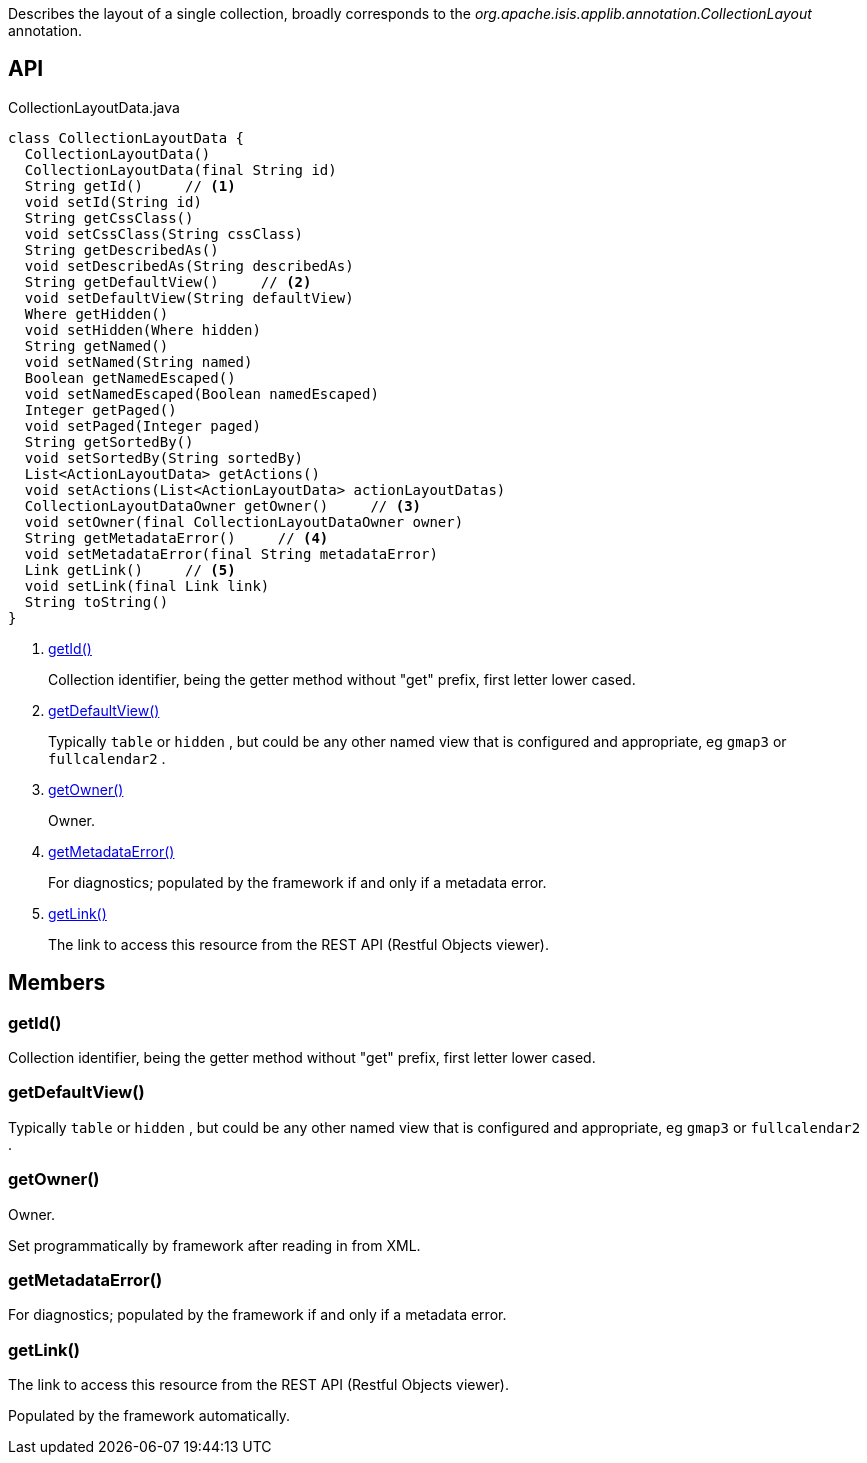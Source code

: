 :Notice: Licensed to the Apache Software Foundation (ASF) under one or more contributor license agreements. See the NOTICE file distributed with this work for additional information regarding copyright ownership. The ASF licenses this file to you under the Apache License, Version 2.0 (the "License"); you may not use this file except in compliance with the License. You may obtain a copy of the License at. http://www.apache.org/licenses/LICENSE-2.0 . Unless required by applicable law or agreed to in writing, software distributed under the License is distributed on an "AS IS" BASIS, WITHOUT WARRANTIES OR  CONDITIONS OF ANY KIND, either express or implied. See the License for the specific language governing permissions and limitations under the License.

Describes the layout of a single collection, broadly corresponds to the _org.apache.isis.applib.annotation.CollectionLayout_ annotation.

== API

[source,java]
.CollectionLayoutData.java
----
class CollectionLayoutData {
  CollectionLayoutData()
  CollectionLayoutData(final String id)
  String getId()     // <.>
  void setId(String id)
  String getCssClass()
  void setCssClass(String cssClass)
  String getDescribedAs()
  void setDescribedAs(String describedAs)
  String getDefaultView()     // <.>
  void setDefaultView(String defaultView)
  Where getHidden()
  void setHidden(Where hidden)
  String getNamed()
  void setNamed(String named)
  Boolean getNamedEscaped()
  void setNamedEscaped(Boolean namedEscaped)
  Integer getPaged()
  void setPaged(Integer paged)
  String getSortedBy()
  void setSortedBy(String sortedBy)
  List<ActionLayoutData> getActions()
  void setActions(List<ActionLayoutData> actionLayoutDatas)
  CollectionLayoutDataOwner getOwner()     // <.>
  void setOwner(final CollectionLayoutDataOwner owner)
  String getMetadataError()     // <.>
  void setMetadataError(final String metadataError)
  Link getLink()     // <.>
  void setLink(final Link link)
  String toString()
}
----

<.> xref:#getId__[getId()]
+
--
Collection identifier, being the getter method without "get" prefix, first letter lower cased.
--
<.> xref:#getDefaultView__[getDefaultView()]
+
--
Typically `table` or `hidden` , but could be any other named view that is configured and appropriate, eg `gmap3` or `fullcalendar2` .
--
<.> xref:#getOwner__[getOwner()]
+
--
Owner.
--
<.> xref:#getMetadataError__[getMetadataError()]
+
--
For diagnostics; populated by the framework if and only if a metadata error.
--
<.> xref:#getLink__[getLink()]
+
--
The link to access this resource from the REST API (Restful Objects viewer).
--

== Members

[#getId__]
=== getId()

Collection identifier, being the getter method without "get" prefix, first letter lower cased.

[#getDefaultView__]
=== getDefaultView()

Typically `table` or `hidden` , but could be any other named view that is configured and appropriate, eg `gmap3` or `fullcalendar2` .

[#getOwner__]
=== getOwner()

Owner.

Set programmatically by framework after reading in from XML.

[#getMetadataError__]
=== getMetadataError()

For diagnostics; populated by the framework if and only if a metadata error.

[#getLink__]
=== getLink()

The link to access this resource from the REST API (Restful Objects viewer).

Populated by the framework automatically.
